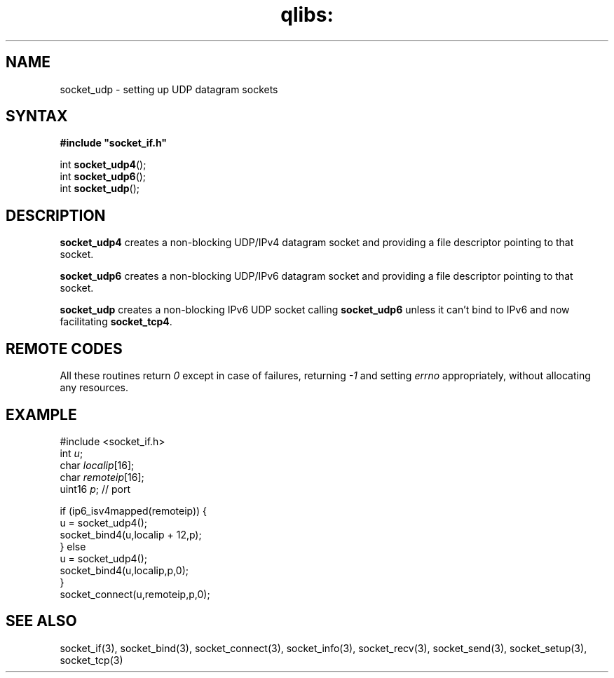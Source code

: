 .TH qlibs: socket_udp 3
.SH NAME
socket_udp \- setting up UDP datagram sockets
.SH SYNTAX
.B #include \(dqsocket_if.h\(dq

int \fBsocket_udp4\fP();
.br
int \fBsocket_udp6\fP();
.br
int \fBsocket_udp\fP();
.SH DESCRIPTION
.B socket_udp4 
creates a non-blocking UDP/IPv4 datagram socket and 
providing a file descriptor pointing to that socket.

.B socket_udp6 
creates a non-blocking UDP/IPv6 datagram socket and 
providing a file descriptor pointing to that socket. 

.B socket_udp
creates a non-blocking IPv6 UDP socket calling
.B socket_udp6 
unless it can't bind to IPv6 and now facilitating
.BR socket_tcp4 .

.SH "REMOTE CODES"
All these routines return
.IR 0
except in case of failures, returning
.I -1 
and setting 
.I errno 
appropriately, without allocating any resources.
.SH EXAMPLE
  #include <socket_if.h>
  int \fIu\fR;
  char \fIlocalip\fR[16];
  char \fIremoteip\fR[16];
  uint16 \fIp\fR; // port

  if (ip6_isv4mapped(remoteip)) {
    u = socket_udp4();
    socket_bind4(u,localip + 12,p);
  } else
    u = socket_udp4();
    socket_bind4(u,localip,p,0);
  }
  socket_connect(u,remoteip,p,0);
.SH "SEE ALSO"
socket_if(3), 
socket_bind(3), 
socket_connect(3), 
socket_info(3), 
socket_recv(3), 
socket_send(3), 
socket_setup(3), 
socket_tcp(3)
